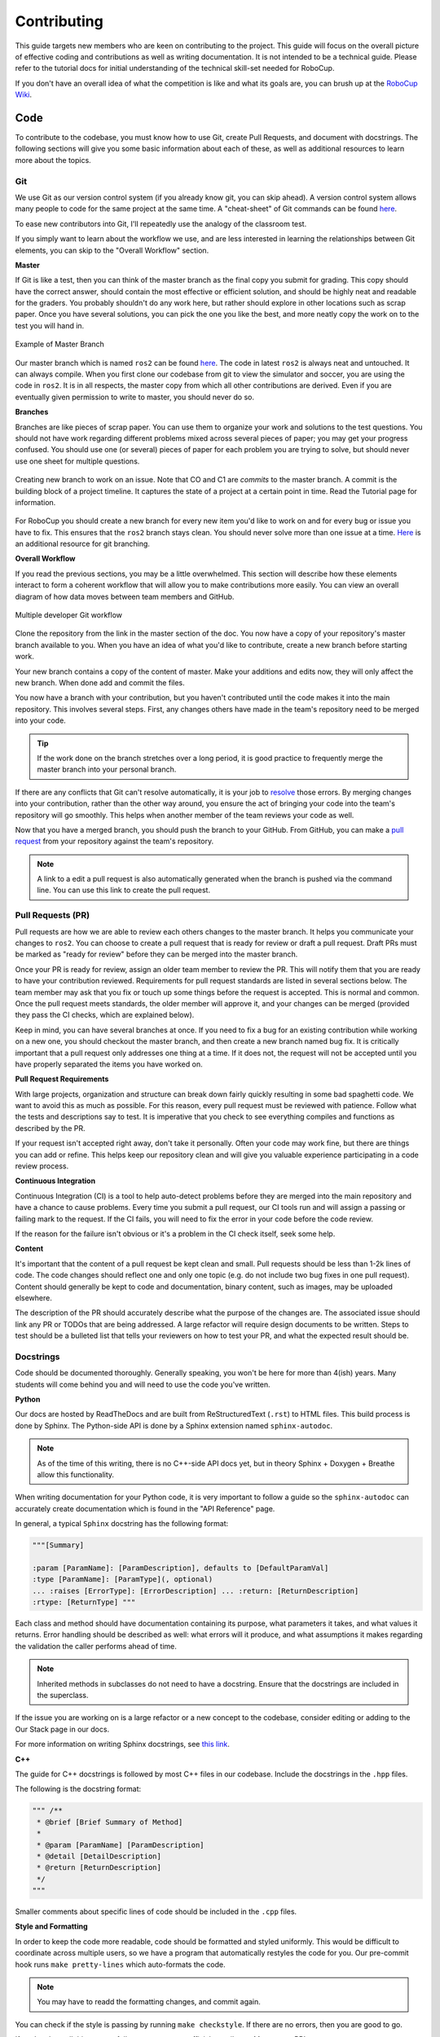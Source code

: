 Contributing
============
This guide targets new members who are keen on contributing to the project. This
guide will focus on the overall picture of effective coding and contributions as
well as writing documentation. It is not intended to be a technical guide.
Please refer to the tutorial docs for initial understanding of the technical
skill-set needed for RoboCup.

If you don't have an overall idea of what the competition is like and what its
goals are, you can brush up at the `RoboCup Wiki
<http://wiki.robojackets.org/w/RoboCup>`_.

Code
----

To contribute to the codebase, you must know how to use Git, create Pull
Requests, and document with docstrings. The following sections will give you
some basic information about each of these, as well as additional resources to
learn more about the topics.

Git
~~~

We use Git as our version control system (if you already know git, you can skip
ahead). A version control system allows many people to code for the same project
at the same time. A "cheat-sheet" of Git commands can be found `here
<https://rogerdudler.github.io/git-guide/>`_.

To ease new contributors into Git, I'll repeatedly use the analogy of the
classroom test.

If you simply want to learn about the workflow we use, and are less interested
in learning the relationships between Git elements, you can skip to the "Overall
Workflow" section.

**Master**

If Git is like a test, then you can think of the master branch as the final copy
you submit for grading. This copy should have the correct answer, should contain
the most effective or efficient solution, and should be highly neat and readable
for the graders. You probably shouldn't do any work here, but rather should
explore in other locations such as scrap paper. Once you have several solutions,
you can pick the one you like the best, and more neatly copy the work on to the
test you will hand in.

.. figure:: https://git-scm.com/book/en/v2/images/basic-branching-1.png
   :width: 80%
   :align: center
   :alt: Example of Master Branch

   Example of Master Branch

Our master branch which is named ``ros2`` can be found `here
<https://github.com/RoboJackets/robocup-software>`_. The code in latest ``ros2``
is always neat and untouched. It can always compile. When you first clone our
codebase from git to view the simulator and soccer, you are using the code in
``ros2``. It is in all respects, the master copy from which all other
contributions are derived. Even if you are eventually given permission to write
to master, you should never do so.

**Branches**

Branches are like pieces of scrap paper. You can use them to organize your work
and solutions to the test questions. You should not have work regarding
different problems mixed across several pieces of paper; you may get your
progress confused. You should use one (or several) pieces of paper for each
problem you are trying to solve, but should never use one sheet for multiple
questions.

.. figure:: https://git-scm.com/book/en/v2/images/basic-branching-6.png
   :width: 80%
   :align: center
   :alt: Creating new branch

   Creating new branch to work on an issue. Note that CO and C1 are `commits` to
   the master branch. A commit is the building block of a project timeline. It
   captures the state of a project at a certain point in time. Read the Tutorial
   page for information.

For RoboCup you should create a new branch for every new item you'd like to work
on and for every bug or issue you have to fix. This ensures that the ``ros2``
branch stays clean. You should never solve more than one issue at a time. `Here
<https://git-scm.com/book/en/v2/Git-Branching-Basic-Branching-and-Merging>`_ is
an additional resource for git branching.


**Overall Workflow**

If you read the previous sections, you may be a little overwhelmed. This section
will describe how these elements interact to form a coherent workflow that will
allow you to make contributions more easily. You can view an overall diagram of
how data moves between team members and GitHub.

.. figure:: https://www.git-scm.com/book/en/v2/images/small-team-flow.png
   :width: 80%
   :align: center
   :alt: Multiple developer Git workflow

   Multiple developer Git workflow

Clone the repository from the link in the master section of the doc. You now
have a copy of your repository's master branch available to you. When you have
an idea of what you'd like to contribute, create a new branch before starting
work.

Your new branch contains a copy of the content of master. Make your additions
and edits now, they will only affect the new branch. When done add and commit
the files.

You now have a branch with your contribution, but you haven't contributed until
the code makes it into the main repository. This involves several steps. First,
any changes others have made in the team's repository need to be merged into
your code.

.. tip::

    If the work done on the branch stretches over a long period, it is good
    practice to frequently merge the master branch into your personal branch.

If there are any conflicts that Git can't resolve automatically, it is your job
to `resolve
<https://help.github.com/articles/resolving-a-merge-conflict-from-the-command-line>`_
those errors. By merging changes into your contribution, rather than the other
way around, you ensure the act of bringing your code into the team's repository
will go smoothly. This helps when another member of the team reviews your code
as well.

Now that you have a merged branch, you should push the branch to your GitHub.
From GitHub, you can make a `pull request
<https://help.github.com/articles/using-pull-requests/>`_ from your repository
against the team's repository.

.. note::

    A link to a edit a pull request is also automatically generated when the
    branch is pushed via the command line. You can use this link to create the
    pull request.

Pull Requests (PR)
~~~~~~~~~~~~~~~~~
Pull requests are how we are able to review each others changes to the master
branch. It helps you communicate your changes to ``ros2``. You can choose to
create a pull request that is ready for review or draft a pull request. Draft
PRs must be marked as "ready for review" before they can be merged into the
master branch.

Once your PR is ready for review, assign an older team member to review the PR.
This will notify them that you are ready to have your contribution reviewed.
Requirements for pull request standards are listed in several sections below.
The team member may ask that you fix or touch up some things before the request
is accepted. This is normal and common. Once the pull request meets standards,
the older member will approve it, and your changes can be merged (provided they
pass the CI checks, which are explained below).

Keep in mind, you can have several branches at once. If you need to fix a bug
for an existing contribution while working on a new one, you should checkout the
master branch, and then create a new branch named bug fix. It is critically
important that a pull request only addresses one thing at a time. If it does
not, the request will not be accepted until you have properly separated the
items you have worked on.

**Pull Request Requirements**

With large projects, organization and structure can break down fairly quickly
resulting in some bad spaghetti code. We want to avoid this as much as possible.
For this reason, every pull request must be reviewed with patience. Follow what
the tests and descriptions say to test. It is imperative that you check to see
everything compiles and functions as described by the PR.

If your request isn't accepted right away, don't take it personally. Often your
code may work fine, but there are things you can add or refine. This helps keep
our repository clean and will give you valuable experience participating in a
code review process.

**Continuous Integration**

Continuous Integration (CI) is a tool to help auto-detect problems before they
are merged into the main repository and have a chance to cause problems. Every
time you submit a pull request, our CI tools run and will assign a passing or
failing mark to the request. If the CI fails, you will need to fix the error in
your code before the code review.

If the reason for the failure isn't obvious or it's a problem in the CI check
itself, seek some help.

**Content**

It's important that the content of a pull request be kept clean and small. Pull
requests should be less than 1-2k lines of code. The code changes should reflect
one and only one topic (e.g. do not include two bug fixes in one pull request).
Content should generally be kept to code and documentation, binary content, such
as images, may be uploaded elsewhere.

The description of the PR should accurately describe what the purpose of the
changes are. The associated issue should link any PR or TODOs that are being
addressed. A large refactor will require design documents to be written. Steps
to test should be a bulleted list that tells your reviewers on how to test your
PR, and what the expected result should be.

Docstrings
~~~~~~~~~~
Code should be documented thoroughly. Generally speaking, you won't be here for
more than 4(ish) years. Many students will come behind you and will need to use
the code you've written.

**Python**

Our docs are hosted by ReadTheDocs and are built from ReStructuredText
(``.rst``) to HTML files. This build process is done by Sphinx. The Python-side
API is done by a Sphinx extension named ``sphinx-autodoc``.

.. note::

    As of the time of this writing, there is no C++-side API docs yet, but in
    theory Sphinx + Doxygen + Breathe allow this functionality.

When writing documentation for your Python code, it is very important to follow
a guide so the ``sphinx-autodoc`` can accurately create documentation which is
found in the "API Reference" page.

In general, a typical ``Sphinx`` docstring has the following format:

.. code-block:: python

    """[Summary]

    :param [ParamName]: [ParamDescription], defaults to [DefaultParamVal]
    :type [ParamName]: [ParamType](, optional)
    ... :raises [ErrorType]: [ErrorDescription] ... :return: [ReturnDescription]
    :rtype: [ReturnType] """

Each class and method should have documentation containing its purpose, what
parameters it takes, and what values it returns. Error handling should be
described as well: what errors will it produce, and what assumptions it makes
regarding the validation the caller performs ahead of time.

.. note::

    Inherited methods in subclasses do not need to have a docstring. Ensure that
    the docstrings are included in the superclass.

If the issue you are working on is a large refactor or a new concept to the
codebase, consider editing or adding to the Our Stack page in our docs.

For more information on writing Sphinx docstrings, see `this link
<https://sphinx-rtd-tutorial.readthedocs.io/en/latest/docstrings.html>`_.

**C++**

The guide for C++ docstrings is followed by most C++ files in our codebase.
Include the docstrings in the ``.hpp`` files.

The following is the docstring format:

.. code-block:: python

    """ /**
     * @brief [Brief Summary of Method]
     *
     * @param [ParamName] [ParamDescription]
     * @detail [DetailDescription]
     * @return [ReturnDescription]
     */
    """

Smaller comments about specific lines of code should be included in the ``.cpp``
files.

**Style and Formatting**

In order to keep the code more readable, code should be formatted and styled
uniformly. This would be difficult to coordinate across multiple users, so we
have a program that automatically restyles the code for you. Our pre-commit hook
runs ``make pretty-lines`` which auto-formats the code.

.. note::

    You may have to readd the formatting changes, and commit again.

You can check if the style is passing by running ``make checkstyle``. If there
are no errors, then you are good to go.

If you've done all this successfully, you are now an official contributor. Merge
your PR!

Docs
----

If you're writing documentation, you're probably pretty good at writing code and
Googling your way through issues already. So here's some basic info that will
help you figure out what you need to do on your own.

Our docs are hosted by ReadTheDocs and are built from ReStructuredText
(``.rst``) to HTML files. This build process is done by Sphinx. The Python-side
API is done by a Sphinx extension named ``sphinx-autodoc``. As of the time of
this writing, there is no C++-side API docs yet, but in theory Sphinx + Doxygen
+ Breathe allow this functionality.

When you edit documentation, you only need to edit the ``.rst`` files in
docs/source/ and Sphinx will do the rest. If you add a new page, put it in the
``docs/source/`` folder, and make sure it's a valid ``.rst`` file. Then link to
it in the toctree in ``docs/source/index.rst``. (Toctree = table of contents
tree.) The toctree will preserve the order given.

You can check your work by building locally or asking whoever maintains these
docs (as of 2022, Kevin Fu) to add your branch as a version on the ReadTheDocs
dashboard.

**Building via RTD**

The documentation maintainer should go to the ReadTheDocs dashboard for our
repo, activate the version that points to the new doc development branch, and
build that version, then give you the link once it builds.

.. note::

    It may take a few minutes for your changes to show up.

**Local Building**

This section explains how to locally build our docs. Locally building the docs
is not worth the trouble unless you don't have access to the RTD dashboard and
whoever does can't be reached.

You must install all of the dependencies in ``docs/requirements.txt`` file. This
can be done with the  ``python3 -m pip install -r requirements.txt`` command.
After doing so, change directories to the ``docs`` folder in our code base and
``make html``. This will create multiple build files that should NOT be
committed to your branch nor ``ros2``.

.. note::

    DO NOT COMMIT THE BUILD FILES GENERATED WHEN LOCALLY BUILDING! Although
    .gitignore may take care of this issue, it is not a good practice to
    knowingly commit thousands of files that you have not worked on.

This will generate the docs with the changes made from your branch. When
committing to your branch, make sure to exclude the build files.

Finally, if you look at the source files for these docs, you'll notice they are
nicely formatted to have a max line length of 80 chars. With Vim you can do that
with a simple

.. code-block::

   gq<motion>

For instance: ``gqq`` formats the current line. The above paragraph was
formatted with ``gqap`` ("around paragraph"). Be careful of breaking links when
you do this. (Modern IDEs should also have a similar feature, but clearly the
author of these docs is a Vim user.)

For more detail, read "Meta Docs", or use Google.
